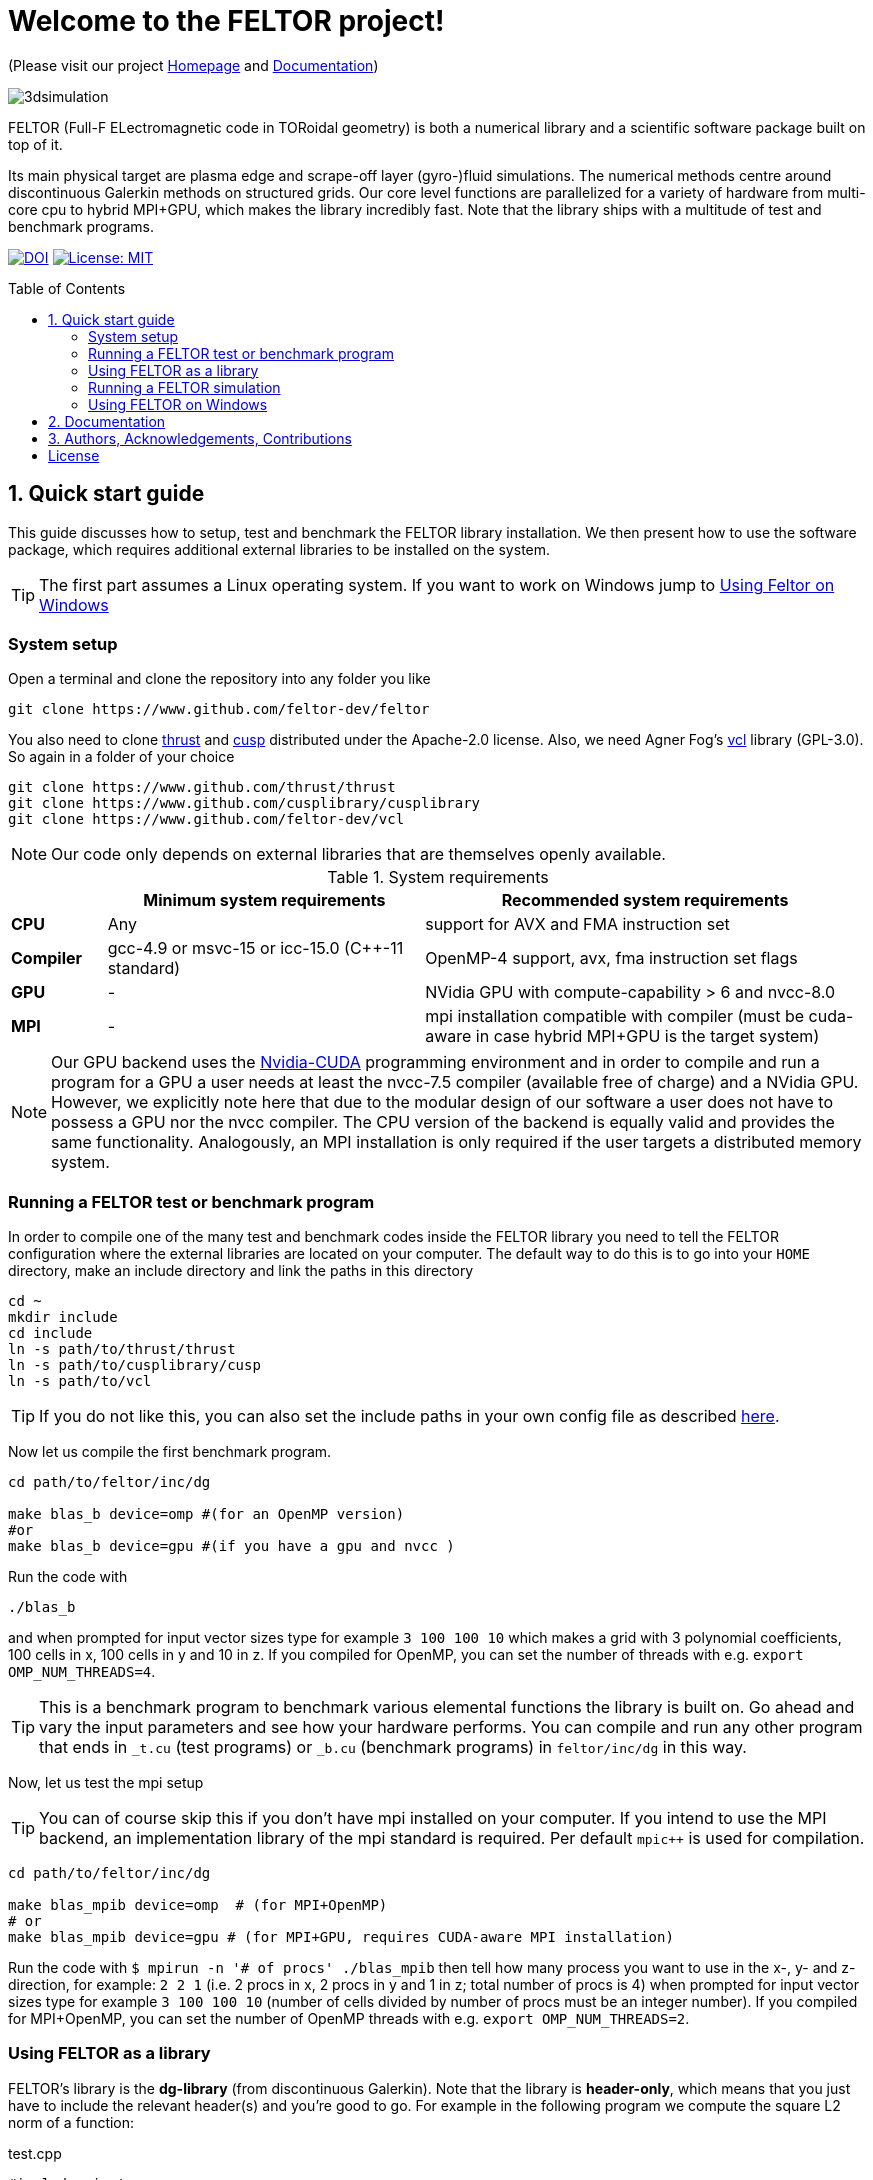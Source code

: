 = Welcome to the FELTOR project!
:source-highlighter: pygments
:toc: macro

(Please visit our project https://feltor-dev.github.io[Homepage] and
http://feltor-dev.github.io/doc/dg/html/modules.html[Documentation])

image::3dpic.jpg[3dsimulation]

FELTOR (Full-F ELectromagnetic code in TORoidal geometry) is both a
numerical library and a scientific software package built on top of it.

Its main physical target are plasma edge and scrape-off layer
(gyro-)fluid simulations. The numerical methods centre around
discontinuous Galerkin methods on structured grids. Our core level
functions are parallelized for a variety of hardware from multi-core cpu
to hybrid MPI{plus}GPU, which makes the library incredibly fast.
Note that the library ships with a multitude of test and benchmark programs.

https://zenodo.org/badge/latestdoi/14143578[image:https://zenodo.org/badge/14143578.svg[DOI]]
link:LICENSE[image:https://img.shields.io/badge/License-MIT-yellow.svg[License:
MIT]]

toc::[]

== 1. Quick start guide [[sec_quickstart]]
This guide discusses how to setup, test and benchmark the FELTOR library
installation.
We then present how to use the software package,
which requires additional external libraries to be installed on the system.
[TIP]
The first part assumes a Linux operating system. If you want to work
on Windows jump to <<sec_windows,Using Feltor on Windows>>

=== System setup

Open a terminal and clone the repository into any folder you like

[source,sh]
----
git clone https://www.github.com/feltor-dev/feltor
----

You also need to clone https://github.com/thrust/thrust[thrust] and
https://github.com/cusplibrary/cusplibrary[cusp] distributed under the
Apache-2.0 license. Also, we need Agner Fog's https://github.com/feltor-dev/vcl[vcl] library (GPL-3.0). So again in a folder of your choice

[source,sh]
----
git clone https://www.github.com/thrust/thrust
git clone https://www.github.com/cusplibrary/cusplibrary
git clone https://www.github.com/feltor-dev/vcl
----

[NOTE]
Our code only depends on external libraries that are themselves openly
available.

.System requirements [[tab_requirements]]

[cols='3,10,14',options="header"]
|=======================================================================
|    | Minimum system requirements  | Recommended system requirements
| *CPU*     | Any         |support for AVX and FMA instruction set
| *Compiler*| gcc-4.9 or msvc-15 or icc-15.0 (C{plus}{plus}-11 standard)| OpenMP-4 support, avx, fma instruction set flags
| *GPU*     | - | NVidia GPU with compute-capability > 6 and nvcc-8.0
| *MPI*     | - | mpi installation compatible with compiler (must be cuda-aware in case hybrid MPI+GPU is the target system)
|=======================================================================
[NOTE]
Our GPU backend uses the
https://developer.nvidia.com/cuda-zone[Nvidia-CUDA] programming
environment and in order to compile and run a program for a GPU a user
needs at least the nvcc-7.5 compiler (available free of charge) and a NVidia
GPU. However, we explicitly note here that due to the modular design of
our software a user does not have to possess a GPU nor the nvcc
compiler. The CPU version of the backend is equally valid and provides
the same functionality. Analogously, an MPI installation is only required if the user targets
a distributed memory system.

=== Running a FELTOR test or benchmark program

In order to compile one of the many test and benchmark codes
inside the FELTOR library you need to tell
the FELTOR configuration where the external libraries are located on
your computer. The default way to do this is to go into your `HOME`
directory, make an include directory and link the paths in this
directory

[source,sh]
----
cd ~
mkdir include
cd include
ln -s path/to/thrust/thrust
ln -s path/to/cusplibrary/cusp
ln -s path/to/vcl
----

[TIP]
If you do not like this, you can also set the include paths in your own config file as
described link:config/README.md[here].

Now let us compile the first benchmark program.

[source,sh]
----
cd path/to/feltor/inc/dg

make blas_b device=omp #(for an OpenMP version)
#or
make blas_b device=gpu #(if you have a gpu and nvcc )
----

Run the code with

[source,sh]
----
./blas_b
----

and when prompted for input vector sizes type for example `3 100 100 10`
which makes a grid with 3 polynomial coefficients, 100 cells in x, 100
cells in y and 10 in z. If you compiled for OpenMP, you can set the
number of threads with e.g. `export OMP_NUM_THREADS=4`.
[TIP]
This is a
benchmark program to benchmark various elemental functions the library
is built on. Go ahead and vary the input parameters and see how your
hardware performs. You can compile and run any other program that ends
in `_t.cu` (test programs) or `_b.cu` (benchmark programs) in
`feltor/inc/dg` in this way.

Now, let us test the mpi setup
[TIP]
You can of course skip this if you
don't have mpi installed on your computer. If you intend to use the
MPI backend, an implementation library of the mpi standard is required.
Per default `mpic++` is used for compilation.

[source,sh]
----
cd path/to/feltor/inc/dg

make blas_mpib device=omp  # (for MPI+OpenMP)
# or
make blas_mpib device=gpu # (for MPI+GPU, requires CUDA-aware MPI installation)
----

Run the code with `$ mpirun -n '# of procs' ./blas_mpib` then tell how
many process you want to use in the x-, y- and z- direction, for
example: `2 2 1` (i.e. 2 procs in x, 2 procs in y and 1 in z; total
number of procs is 4) when prompted for input vector sizes type for
example `3 100 100 10` (number of cells divided by number of procs must
be an integer number). If you compiled for MPI{plus}OpenMP, you can set the
number of OpenMP threads with e.g. `export OMP_NUM_THREADS=2`.


=== Using FELTOR as a library

FELTOR's library is the *dg-library* (from discontinuous Galerkin). Note
that the library is **header-only**, which means that you just have to
include the relevant header(s) and you're good to go. For example in the
following program we compute the square L2 norm of a
function:

.test.cpp [[test_cpp]]
[source,c++]
----
#include <iostream>
//include the basic dg-library
#include "dg/algorithm.h"
//optional: include the geometries expansion
#include "geometries/geometries.h"

double function(double x, double y){return exp(x)*exp(y);}
int main()
{
    //create a 2d discretization of [0,2]x[0,2] with 3 polynomial coefficients
    dg::CartesianGrid2d g2d( 0, 2, 0, 2, 3, 20, 20);
    //discretize a function on this grid
    const dg::DVec x = dg::evaluate( function, g2d);
    //create the volume element
    const dg::DVec vol2d = dg::create::volume( g2d);
    //compute the square L2 norm on the device
    double norm = dg::blas2::dot( x, vol2d, x);
    // norm is now: (exp(4)-exp(0))^2/4
    std::cout << norm <<std::endl;
    return 0;
}
----

To compile and run this code for a GPU use

[source,sh]
----
nvcc -x cu -std=c++11 -Ipath/to/feltor/inc -Ipath/to/thrust/thrust -Ipath/to/cusplibrary/cusp test.cpp -o test
./test
----

Or if you want to use OpenMP and gcc instead of CUDA for the device
functions you can also use

[source,sh]
----
g++ -std=c++11 -fopenmp -mavx -mfma -DTHRUST_DEVICE_SYSTEM=THRUST_DEVICE_SYSTEM_OMP -Ipath/to/feltor/inc -Ipath/to/thrust/thrust -Ipath/to/cusplibrary/cusp test.cpp -o test
export OMP_NUM_THREADS=4
./test
----

If you want to use mpi, just include the MPI header before any other
FELTOR header and use our convenient typedefs like so:

.test_mpi.cpp
[source,c++]
----
#include <iostream>
//activate MPI in FELTOR
#include "mpi.h"
#include "dg/algorithm.h"

double function(double x, double y){return exp(x)*exp(y);}
int main(int argc, char* argv[])
{
    //init MPI and create a 2d Cartesian Communicator assuming 4 MPI threads
    MPI_Init( &argc, &argv);
    int periods[2] = {true, true}, np[2] = {2,2};
    MPI_Comm comm;
    MPI_Cart_create( MPI_COMM_WORLD, 2, np, periods, true, &comm);
    //create a 2d discretization of [0,2]x[0,2] with 3 polynomial coefficients
    dg::CartesianMPIGrid2d g2d( 0, 2, 0, 2, 3, 20, 20, comm);
    //discretize a function on this grid
    const dg::MDVec x = dg::evaluate( function, g2d);
    //create the volume element
    const dg::MDVec vol2d = dg::create::volume( g2d);
    //compute the square L2 norm
    double norm = dg::blas2::dot( x, vol2d, x);
    //on every thread norm is now: (exp(4)-exp(0))^2/4
    //be a good MPI citizen and clean up
    MPI_Finalize();
    return 0;
}
----

Compile e.g. for a hybrid MPI {plus} OpenMP hardware platform with

[source,sh]
----
mpic++ -std=c++11 -mavx -mfma -fopenmp -DTHRUST_DEVICE_SYSTEM=THRUST_DEVICE_SYSTEM_OMP -Ipath/to/feltor/inc -Ipath/to/thrust/thrust -Ipath/to/cusplibrary/cusp test_mpi.cpp -o test_mpi
export OMP_NUM_THREADS=2
mpirun -n 4 ./test_mpi
----

Note the striking similarity to the previous program. Especially the
line calling the dot function did not change at all. The compiler
chooses the correct implementation for you! This is a first example of a
__container free numerical algorithm__.

=== Running a FELTOR simulation

Now, we want to compile and run a simulation program. To this end, we have to
download and install some additional libraries for I/O-operations.

First, we need to install jsoncpp (distributed under the MIT License).
The easiest way to do this on Linux is to install `libjsoncpp-dev` through the package managment system. However, if you have
a GPU or if you do not have sudo privileges you have to install the library manually. That means you have to clone https://www.github.com/open-source-parsers/jsoncpp[JsonCpp] and follow the build instructions in the README. After this, link the
include path
[source,sh]
----
cd ~/include
ln -s /usr/include/jsoncpp/json # if installed as a system library
# or
ln -s path/to/jsoncpp/include/json # if installed manually
----
or append the respective path as well as the path to the object library to the `INCLUDE` and `JSONLIB` variables as
described under link:config/README.md[config].

For data output we use the
http://www.unidata.ucar.edu/software/netcdf/[NetCDF-C] library under an
MIT - like license (we use the netcdf-4 file format).
The underlying https://www.hdfgroup.org/HDF5/[HDF5]
library also uses a very permissive license.
Both can be installed easily on Linux through the `libnetcdf-dev` package.
For a manual build follow the build instructions in the https://www.unidata.ucar.edu/software/netcdf/docs/getting_and_building_netcdf.html[netcdf-documentation].
Note that for the mpi
versions of applications you need to build hdf5 and netcdf with the
`--enable-parallel` flag. Do NOT use the pnetcdf library, which uses the
classic netcdf file format.

Some desktop applications in FELTOR use the
https://github.com/mwiesenberger/draw[draw library] (developed by us
also under MIT), which depends on
http://www.glfw.org[glfw3], an OpenGL development library under a
BSD-like license. There is a `libglfw3-dev` package for convenient installation. Again, link `path/to/draw` in the `include` folder.

We are now ready to compile and run a simulation program

[source,sh]
----
cd path/to/feltor/src/toefl # or any other project in the src folder

make toeflR device=gpu     # (compile on gpu or omp)
./toeflR <inputfile.json>  # (behold a live simulation with glfw output on screen)
# or
make toefl_hpc device=gpu  # (compile on gpu or omp)
./toefl_hpc <inputfile.json> <outputfile.nc> # (a single node simulation with output stored in a file)
# or
make toefl_mpi device=omp  # (compile on gpu or omp)
export OMP_NUM_THREADS=2   # (set OpenMP thread number to 1 for pure MPI)
echo 2 2 | mpirun -n 4 ./toefl_mpi <inputfile.json> <outputfile.nc>
# (a multi node simulation with now in total 8 threads with output stored in a file)
# The mpi program will wait for you to type the number of processes in x and y direction before
# running. That is why the echo is there.
----

A default input file is located in `path/to/feltor/src/toefl/input`. All
three programs solve the same equations. The technical documentation on
what equations are discretized, input/output parameters, etc. can be
generated as a pdf with `make doc` in the `path/to/feltor/src/toefl`
directory.

=== Using FELTOR on Windows [[sec_windows]]
FELTOR has been developed mostly on Linux machines.
Recently, it has become possible to develop on Windows using https://visualstudio.microsoft.com/[Microsoft Visual Studio]. We here describe how to work with FELTORs OpenMP
shared memory backend on Windows.
[CAUTION]
Unfortunately, the msvc compiler only supports an outdated OpenMP version so
consider a performance penalty of approximately a factor 2, when running the OpenMP backend on Windows.

===== Setup

We suggest to install the Github desktop https://desktop.github.com.
Please clone all four of the following URLs using `File -> Clone repository ...`
[source,sh]
----
https://www.github.com/feltor-dev/feltor
https://www.github.com/thrust/thrust
https://www.github.com/cusplibrary/cusplibrary
https://www.github.com/feltor-dev/vcl
----
Please also have a look at the relevant <<tab_requirements, system requirements>> Table.

===== Test
In order to compile and run a code that includes the FELTOR library

* In https://visualstudio.microsoft.com/[Visual Studio] create a new project with `File -> New -> Projet ...` and select `Empty Project` in Visual C++.

* Add a source file. In the Solution Explorer right click on `Source Files -> Add -> New Item ... -> C++ File (.cpp)`. As an example we name it `test.cpp` and copy the contents of <<test_cpp,test.cpp>>
* Change the Platform from x86 to x64.
* In the Solution Explorer click on `Properties` and select `All Configurations` in the opening window
** In `VC++ Directories -> Include Directories` click on `Edit` Then add the four lines
`path\to\feltor\inc` `path\to\thrust`
`path\to\cusplibrary` and `path\to\folder_containing_vcl`

** In `C/C++ -> Optimization -> Enable Intrinsic Functions` select `Yes (Oi)`
** In `C/C++ -> Preprocessor -> Preprocessor Definitions` select `Edit` and
add the line `THRUST_DEVICE_SYTEM=THRUST_DEVICE_SYSTEM_OMP` (Selects the OpenMP backend in FELTOR)
** In `C/C++ -> Code Generation -> Enable Enhanced Instruction Set` select `Advanced Vector Extensions 2 (/arch:AVX2)` (If your CPU supports it, of course)
** In `C/C++ -> Language -> Open MP Support` select `Yes (/openmp)`
* Click `Apply` and compile with `Ctrl + F5` then run the code
[TIP]
If you want to prevent the console from closing on program exit, set `Properties -> Linker -> System -> SubSystem -> Console (/SUBSYSTEM:CONSOLE)`

===== Advanced simulation projects

Our simulation codes typically depend on jsoncpp for parameter input,
glfw3 for plotting or
netcdf-4 for file output and come with a LaTeX file containing documentation.

jsoncpp::

* Clone `https://github.com/open-source-parsers/jsoncpp`
* Download and Install https://www.anaconda.com/download[Anaconda] to get a working python3 installation
* Execute the file `path\to\jsconcpp\amalgamate.py`, which will generate a `dist` folder containing `jsconcpp.cpp` and two header files. Copy and add these files to your project.

Glfw3::

* Clone `https://github.com/feltor-dev/draw`
* Download and extract the Windows binaries from https://www.glfw.org/download.html
* Add `path\to\folder_containing_GLFW` and `path\to\folder_containing_draw` to the project include directories
* In `Properties -> Linker -> General -> Additional Library Directories` add `path\to\glfw\lib-vc2015`
* Finally, in `Properties -> Linker -> Input -> Additional Dependencies` add the lines `glfw3.lib` and `opengl32.lib`

NetCDF::

* Download and install the NetCDF-4 package from https://www.unidata.ucar.edu/downloads/netcdf/index.jsp
* Add `path\to\netCDF\include` to the project include directories
* In `Properties -> Linker -> General -> Additional Library Directories` add `path\to\netCDF\lib`
* Finally, in `Properties -> Linker -> Input -> Additional Dependencies` add the line `netcdf.lib`

LaTeX::
Install https://miktex.org/[MikTex] and https://texstudio.org[TeXstudio] (in that order) in order to be able to
compile the tex file(s) of the documentation.

== 2. Documentation

The
http://feltor-dev.github.io/doc/dg/html/modules.html[documentation]
of the dG library was generated with
http://www.doxygen.org[Doxygen] and LateX. You can generate a local
version including informative pdf writeups on implemented numerical
methods directly from source code. This depends on the `doxygen`,
`libjs-mathjax` and `graphviz` packages and LateX. Type `make doc` in
the folder `path/to/feltor/doc` and open `index.html` (a symbolic link
to `dg/html/modules.html`) with your favorite browser.
Finally, also note the documentations of https://thrust.github.io/doc/modules.html[thrust]
and https://cusplibrary.github.io/[cusp].

We maintain tex files in every src folder for
technical documentation, which can be compiled using pdflatex with
`make doc` in the respective src folder.

For details on how FELTOR's internal Makefiles are configured please see the link:config/README.md[config] folder.


== 3. Authors, Acknowledgements, Contributions

FELTOR has been developed by Matthias Wiesenberger and Markus Held. Please see the list of https://feltor-dev.github.io/about[contributors]
and funding.
Also check out our https://feltor-dev.github.io[homepage]
for general information, wiki pages,
troubleshooting and guides on how to contribute.

== License

This project is licensed under the MIT license - see link:LICENSE[LICENSE] for details.

